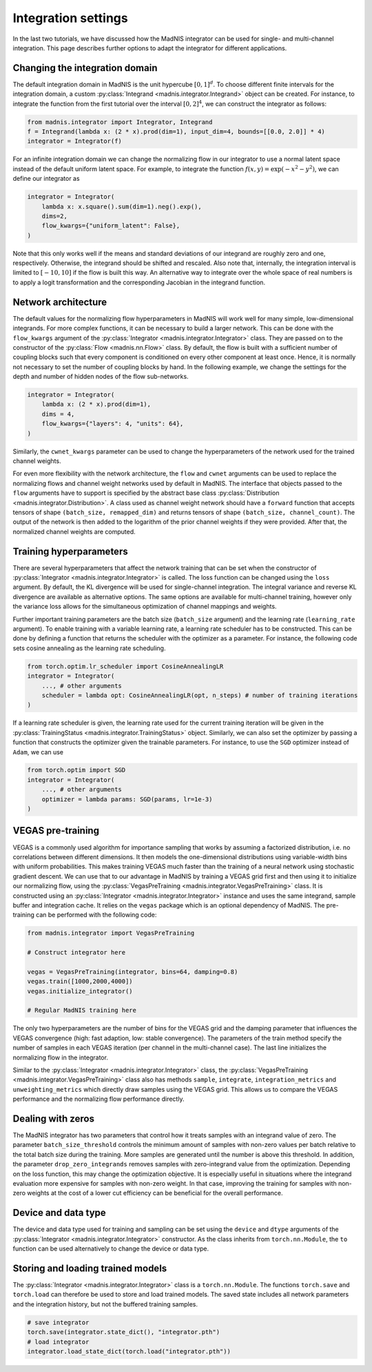 Integration settings
====================

In the last two tutorials, we have discussed how the MadNIS integrator can be used for single- and
multi-channel integration. This page describes further options to adapt the integrator for
different applications.

Changing the integration domain
-------------------------------

The default integration domain in MadNIS is the unit hypercube :math:`[0,1]^d`. To choose different
finite intervals for the integration domain, a custom
:py:class:`Integrand <madnis.integrator.Integrand>` object can be created. For instance, to
integrate the function from the first tutorial over the interval :math:`[0,2]^4`, we can
construct the integrator as follows:

.. code-block:: python

    from madnis.integrator import Integrator, Integrand
    f = Integrand(lambda x: (2 * x).prod(dim=1), input_dim=4, bounds=[[0.0, 2.0]] * 4)
    integrator = Integrator(f)

For an infinite integration domain we can change the normalizing flow in our integrator to use a
normal latent space instead of the default uniform latent space. For example, to integrate the
function :math:`f(x,y) = \exp(- x^2 - y^2)`, we can define our integrator as

.. code-block:: python

    integrator = Integrator(
        lambda x: x.square().sum(dim=1).neg().exp(),
        dims=2,
        flow_kwargs={"uniform_latent": False},
    )

Note that this only works well if the means and standard deviations of our integrand are roughly
zero and one, respectively. Otherwise, the integrand should be shifted and rescaled. Also note that,
internally, the integration interval is limited to :math:`[-10, 10]` if the flow is built this way.
An alternative way to integrate over the whole space of real numbers is to apply a logit
transformation and the corresponding Jacobian in the integrand function.

Network architecture
--------------------

The default values for the normalizing flow hyperparameters in MadNIS will work well for many
simple, low-dimensional integrands. For more complex functions, it can be necessary to build a
larger network. This can be done with the ``flow_kwargs`` argument of the
:py:class:`Integrator <madnis.integrator.Integrator>` class. They are passed on to the constructor
of the :py:class:`Flow <madnis.nn.Flow>` class. By default, the flow is built with a sufficient
number of coupling blocks such that every component is conditioned on every other component at least
once. Hence, it is normally not necessary to set the number of coupling blocks by hand. In the
following example, we change the settings for the depth and number of hidden nodes of the flow
sub-networks.

.. code-block:: python

    integrator = Integrator(
        lambda x: (2 * x).prod(dim=1),
        dims = 4,
        flow_kwargs={"layers": 4, "units": 64},
    )

Similarly, the ``cwnet_kwargs`` parameter can be used to change the hyperparameters of the network
used for the trained channel weights.

For even more flexibility with the network architecture, the ``flow`` and ``cwnet`` arguments can
be used to replace the normalizing flows and channel weight networks used by default in MadNIS.
The interface that objects passed to the ``flow`` arguments have to support is specified by the
abstract base class :py:class:`Distribution <madnis.integrator.Distribution>`. A class used as
channel weight network should have a ``forward`` function that accepts tensors of shape
``(batch_size, remapped_dim)`` and returns tensors of shape ``(batch_size, channel_count)``. The
output of the network is then added to the logarithm of the prior channel weights if they were
provided. After that, the normalized channel weights are computed.

Training hyperparameters
------------------------

There are several hyperparameters that affect the network training that can be set when the
constructor of :py:class:`Integrator <madnis.integrator.Integrator>` is called. The loss function
can be changed using the ``loss`` argument. By default, the KL divergence will be used for
single-channel integration. The integral variance and reverse KL divergence are available as
alternative options. The same options are available for multi-channel training, however only the
variance loss allows for the simultaneous optimization of channel mappings and weights.

Further important training parameters are the batch size (``batch_size`` argument) and the learning
rate (``learning_rate`` argument). To enable training with a variable learning rate, a learning rate
scheduler has to be constructed. This can be done by defining a function that returns the scheduler
with the optimizer as a parameter. For instance, the following code sets cosine annealing as the
learning rate scheduling.

.. code-block:: python

    from torch.optim.lr_scheduler import CosineAnnealingLR
    integrator = Integrator(
        ..., # other arguments
        scheduler = lambda opt: CosineAnnealingLR(opt, n_steps) # number of training iterations
    )

If a learning rate scheduler is given, the learning rate used for the current training iteration
will be given in the :py:class:`TrainingStatus <madnis.integrator.TrainingStatus>` object.
Similarly, we can also set the optimizer by passing a function that constructs the optimizer given
the trainable parameters. For instance, to use the ``SGD`` optimizer instead of ``Adam``, we can use

.. code-block:: python

    from torch.optim import SGD
    integrator = Integrator(
        ..., # other arguments
        optimizer = lambda params: SGD(params, lr=1e-3)
    )

VEGAS pre-training
------------------

VEGAS is a commonly used algorithm for importance sampling that works by assuming a factorized
distribution, i.e. no correlations between different dimensions. It then models the one-dimensional distributions using variable-width bins with uniform probabilities. This makes training VEGAS much
faster than the training of a neural network using stochastic gradient descent. We can use that to
our advantage in MadNIS by training a VEGAS grid first and then using it to initialize our
normalizing flow, using the :py:class:`VegasPreTraining <madnis.integrator.VegasPreTraining>` class.
It is constructed using an :py:class:`Integrator <madnis.integrator.Integrator>` instance and uses
the same integrand, sample buffer and integration cache. It relies on the ``vegas`` package which is
an optional dependency of MadNIS. The pre-training can be performed with the following code:

.. code-block:: python

    from madnis.integrator import VegasPreTraining

    # Construct integrator here

    vegas = VegasPreTraining(integrator, bins=64, damping=0.8)
    vegas.train([1000,2000,4000])
    vegas.initialize_integrator()

    # Regular MadNIS training here

The only two hyperparameters are the number of bins for the VEGAS grid and the damping parameter
that influences the VEGAS convergence (high: fast adaption, low: stable convergence). The parameters
of the train method specify the number of samples in each VEGAS iteration (per channel in the
multi-channel case). The last line initializes the normalizing flow in the integrator.

Similar to the :py:class:`Integrator <madnis.integrator.Integrator>` class, the
:py:class:`VegasPreTraining <madnis.integrator.VegasPreTraining>` class also has methods ``sample``,
``integrate``, ``integration_metrics`` and ``unweighting_metrics`` which directly draw samples using
the VEGAS grid. This allows us to compare the VEGAS performance and the normalizing flow performance
directly.

Dealing with zeros
------------------

The MadNIS integrator has two parameters that control how it treats samples with an integrand value
of zero. The parameter ``batch_size_threshold`` controls the minimum amount of samples with non-zero
values per batch relative to the total batch size during the training. More samples are generated
until the number is above this threshold. In addition, the parameter ``drop_zero_integrands``
removes samples with zero-integrand value from the optimization. Depending on the loss function,
this may change the optimization objective. It is especially useful in situations where the
integrand evaluation more expensive for samples with non-zero weight. In that case, improving the
training for samples with non-zero weights at the cost of a lower cut efficiency can be beneficial
for the overall performance.

Device and data type
--------------------

The device and data type used for training and sampling can be set using the ``device`` and
``dtype`` arguments of the :py:class:`Integrator <madnis.integrator.Integrator>` constructor.
As the class inherits from ``torch.nn.Module``, the ``to`` function can be used alternatively
to change the device or data type.


Storing and loading trained models
----------------------------------

The :py:class:`Integrator <madnis.integrator.Integrator>` class is a ``torch.nn.Module``. The
functions ``torch.save`` and ``torch.load`` can therefore be used to store and load trained models.
The saved state includes all network parameters and the integration history, but not the buffered
training samples.

.. code-block:: python

    # save integrator
    torch.save(integrator.state_dict(), "integrator.pth")
    # load integrator
    integrator.load_state_dict(torch.load("integrator.pth"))
